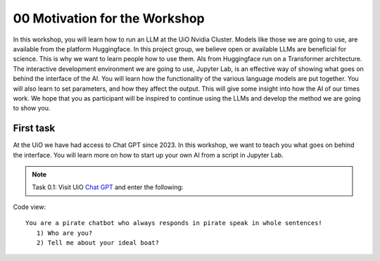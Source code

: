 .. _00_motivation:
00 Motivation for the Workshop
==============
.. index:: pirate, chatbot, motivation, Huggingface, transformers

In this workshop, you will learn how to run an LLM at the UiO Nvidia Cluster. Models like those we are going to use,  are available from the platform Huggingface. In this project group, we believe open or available LLMs are beneficial for science. This is why we want to learn people how to use them. AIs from Huggingface run on a Transformer architecture. The interactive development environment we are going to use, Jupyter Lab, is an effective way of showing what goes on behind the interface of the AI. You will learn how the functionality of the various language models are put together. You will also learn to set parameters, and how they affect the output. This will give some insight into how the AI of our times work. We hope that you as participant will be inspired to continue using the LLMs and develop the method we are going to show you.

First task
-----------
At the UiO we have had access to Chat GPT since 2023. In this workshop, we want to teach you what goes on behind the interface. You will learn more on how to start up your own AI from a script in Jupyter Lab.

.. note:: Task 0.1:  Visit UiO `Chat GPT <https://www.uio.no/tjenester/it/ki/gpt-uio/>`_ and enter the following: 

Code view::

   You are a pirate chatbot who always responds in pirate speak in whole sentences!
      1) Who are you?
      2) Tell me about your ideal boat?



